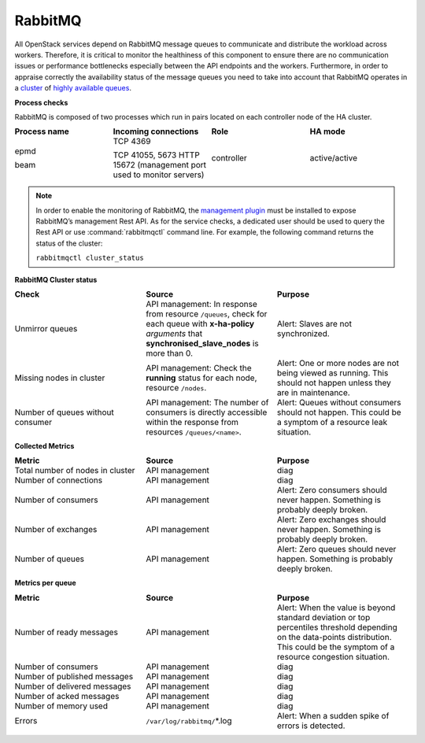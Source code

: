 .. _mg-rabbitmq:

RabbitMQ
--------

All OpenStack services depend on RabbitMQ message queues to
communicate and distribute the workload across workers. Therefore, it
is critical to monitor the healthiness of this component to ensure
there are no communication issues or performance bottlenecks
especially between the API endpoints and the workers. Furthermore, in
order to appraise correctly the availability status of the message
queues you need to take into account that RabbitMQ operates in a
`cluster`_ of `highly available queues`_.

**Process checks**

RabbitMQ is composed of two processes which run in pairs located
on each controller node of the HA cluster.

.. list-table::
   :header-rows: 1
   :widths: 20 20 20 20
   :stub-columns: 0
   :class: borderless

   * - Process name
     - Incoming connections
     - Role
     - HA mode

   * - epmd

       beam
     - TCP 4369

       TCP 41055, 5673
       HTTP 15672 (management port used to monitor servers)
     - controller
     - active/active

.. note::
   In order to enable the monitoring of RabbitMQ, the
   `management plugin`_ must be installed to expose RabbitMQ’s
   management Rest API. As for the service checks, a
   dedicated user should be used to query the Rest API or
   use :command:`rabbitmqctl` command line. For example, the
   following command returns the status of the cluster:

   ``rabbitmqctl cluster_status``

**RabbitMQ Cluster status**

.. list-table::
   :header-rows: 1
   :widths: 20 20 20
   :stub-columns: 0
   :class: borderless

   * - Check
     - Source
     - Purpose

   * - Unmirror queues
     - API management: In response from resource ``/queues``, check
       for each queue with **x-ha-policy** *arguments* that
       **synchronised_slave_nodes** is more than 0.
     - Alert: Slaves are not synchronized.

   * - Missing nodes in cluster
     - API management: Check the **running** status for each node,
       resource ``/nodes``.
     - Alert: One or more nodes are not being viewed as running.
       This should not happen unless they are in maintenance.

   * - Number of queues without consumer
     - API management: The number of consumers is directly accessible
       within the response from resources ``/queues/<name>``.
     - Alert: Queues without consumers should not happen. This could
       be a symptom of a resource leak situation.

**Collected Metrics**

.. list-table::
   :header-rows: 1
   :widths: 20 20 20
   :stub-columns: 0
   :class: borderless

   * - Metric
     - Source
     - Purpose

   * - Total number of nodes in cluster
     - API management
     - diag

   * - Number of connections
     - API management
     - diag

   * - Number of consumers
     - API management
     - Alert: Zero consumers should never happen. Something is
       probably deeply broken.

   * - Number of exchanges
     - API management
     - Alert: Zero exchanges should never happen. Something is
       probably deeply broken.

   * - Number of queues
     - API management
     - Alert: Zero queues should never happen. Something is
       probably deeply broken.

**Metrics per queue**

.. list-table::
   :header-rows: 1
   :widths: 20 20 20
   :stub-columns: 0
   :class: borderless

   * - Metric
     - Source
     - Purpose

   * - Number of ready messages
     - API management
     - Alert: When the value is beyond standard deviation or top
       percentiles threshold depending on the data-points
       distribution. This could be the symptom of a resource
       congestion situation.

   * - Number of consumers
     - API management
     - diag

   * - Number of published messages
     - API management
     - diag

   * - Number of delivered messages
     - API management
     - diag

   * - Number of acked messages
     - API management
     - diag

   * - Number of memory used
     - API management
     - diag

   * - Errors
     - ``/var/log/rabbitmq/``\*.log
     - Alert: When a sudden spike of errors is detected.



.. Links
.. _`cluster`: https://www.rabbitmq.com/clustering.html
.. _`highly available queues`: https://www.rabbitmq.com/ha.html
.. _`management plugin`: https://www.rabbitmq.com/management.html

